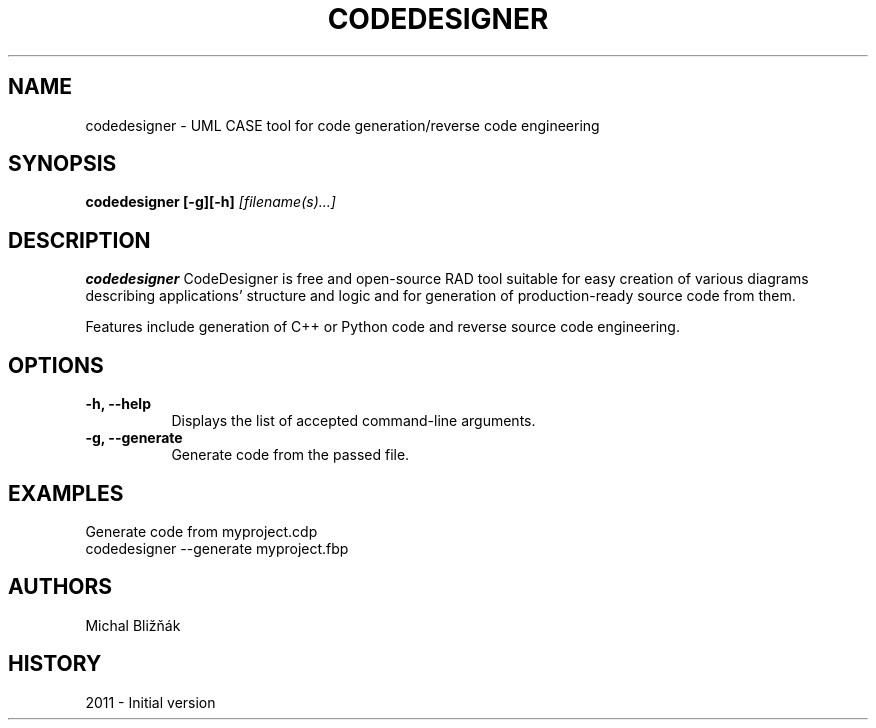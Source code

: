.\" CodeDesigner man page. 
.\" Contact michal.bliznak@gmail.com to correct errors or omissions. 
.TH "CODEDESIGNER" "1" "13 December 2011" "Michal Bližňák" ""
.SH "NAME"
codedesigner \- UML CASE tool for code generation/reverse code engineering
.SH "SYNOPSIS"
.\" Syntax goes here. 
.B codedesigner [\-g][\-h]
.I [filename(s)...]
.SH "DESCRIPTION"
.B codedesigner
CodeDesigner is free and open-source RAD tool suitable for easy creation of various diagrams describing applications' structure and logic and for generation of production-ready source code from them.

Features include generation of C++ or Python code and reverse source code engineering.
.SH "OPTIONS"
.TP 8
.B "\-h, \-\-help"
Displays the list of accepted command\-line arguments.
.TP 8
.B "\-g, \-\-generate"
Generate code from the passed file.
.SH "EXAMPLES"
Generate code from myproject.cdp
.nf 
codedesigner \-\-generate myproject.fbp
.SH "AUTHORS"
.nf 
Michal Bližňák
.fi 
.SH "HISTORY"
2011 \- Initial version
